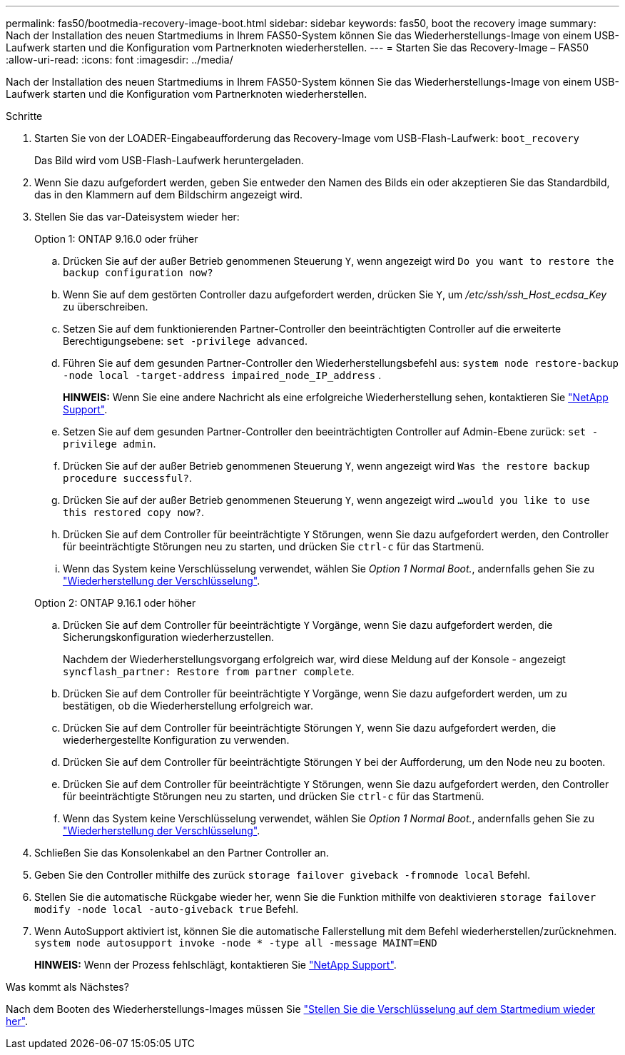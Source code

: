 ---
permalink: fas50/bootmedia-recovery-image-boot.html 
sidebar: sidebar 
keywords: fas50, boot the recovery image 
summary: Nach der Installation des neuen Startmediums in Ihrem FAS50-System können Sie das Wiederherstellungs-Image von einem USB-Laufwerk starten und die Konfiguration vom Partnerknoten wiederherstellen. 
---
= Starten Sie das Recovery-Image – FAS50
:allow-uri-read: 
:icons: font
:imagesdir: ../media/


[role="lead"]
Nach der Installation des neuen Startmediums in Ihrem FAS50-System können Sie das Wiederherstellungs-Image von einem USB-Laufwerk starten und die Konfiguration vom Partnerknoten wiederherstellen.

.Schritte
. Starten Sie von der LOADER-Eingabeaufforderung das Recovery-Image vom USB-Flash-Laufwerk: `boot_recovery`
+
Das Bild wird vom USB-Flash-Laufwerk heruntergeladen.

. Wenn Sie dazu aufgefordert werden, geben Sie entweder den Namen des Bilds ein oder akzeptieren Sie das Standardbild, das in den Klammern auf dem Bildschirm angezeigt wird.
. Stellen Sie das var-Dateisystem wieder her:
+
[role="tabbed-block"]
====
.Option 1: ONTAP 9.16.0 oder früher
--
.. Drücken Sie auf der außer Betrieb genommenen Steuerung `Y`, wenn angezeigt wird `Do you want to restore the backup configuration now?`
.. Wenn Sie auf dem gestörten Controller dazu aufgefordert werden, drücken Sie `Y`, um _/etc/ssh/ssh_Host_ecdsa_Key_ zu überschreiben.
.. Setzen Sie auf dem funktionierenden Partner-Controller den beeinträchtigten Controller auf die erweiterte Berechtigungsebene: `set -privilege advanced`.
.. Führen Sie auf dem gesunden Partner-Controller den Wiederherstellungsbefehl aus: `system node restore-backup -node local -target-address impaired_node_IP_address` .
+
*HINWEIS:* Wenn Sie eine andere Nachricht als eine erfolgreiche Wiederherstellung sehen, kontaktieren Sie https://support.netapp.com["NetApp Support"].

.. Setzen Sie auf dem gesunden Partner-Controller den beeinträchtigten Controller auf Admin-Ebene zurück: `set -privilege admin`.
.. Drücken Sie auf der außer Betrieb genommenen Steuerung `Y`, wenn angezeigt wird `Was the restore backup procedure successful?`.
.. Drücken Sie auf der außer Betrieb genommenen Steuerung `Y`, wenn angezeigt wird `...would you like to use this restored copy now?`.
.. Drücken Sie auf dem Controller für beeinträchtigte `Y` Störungen, wenn Sie dazu aufgefordert werden, den Controller für beeinträchtigte Störungen neu zu starten, und drücken Sie `ctrl-c` für das Startmenü.
.. Wenn das System keine Verschlüsselung verwendet, wählen Sie _Option 1 Normal Boot._, andernfalls gehen Sie zu link:bootmedia-encryption-restore.html["Wiederherstellung der Verschlüsselung"].


--
.Option 2: ONTAP 9.16.1 oder höher
--
.. Drücken Sie auf dem Controller für beeinträchtigte `Y` Vorgänge, wenn Sie dazu aufgefordert werden, die Sicherungskonfiguration wiederherzustellen.
+
Nachdem der Wiederherstellungsvorgang erfolgreich war, wird diese Meldung auf der Konsole - angezeigt `syncflash_partner: Restore from partner complete`.

.. Drücken Sie auf dem Controller für beeinträchtigte `Y` Vorgänge, wenn Sie dazu aufgefordert werden, um zu bestätigen, ob die Wiederherstellung erfolgreich war.
.. Drücken Sie auf dem Controller für beeinträchtigte Störungen `Y`, wenn Sie dazu aufgefordert werden, die wiederhergestellte Konfiguration zu verwenden.
.. Drücken Sie auf dem Controller für beeinträchtigte Störungen `Y` bei der Aufforderung, um den Node neu zu booten.
.. Drücken Sie auf dem Controller für beeinträchtigte `Y` Störungen, wenn Sie dazu aufgefordert werden, den Controller für beeinträchtigte Störungen neu zu starten, und drücken Sie `ctrl-c` für das Startmenü.
.. Wenn das System keine Verschlüsselung verwendet, wählen Sie _Option 1 Normal Boot._, andernfalls gehen Sie zu link:bootmedia-encryption-restore.html["Wiederherstellung der Verschlüsselung"].


--
====


. Schließen Sie das Konsolenkabel an den Partner Controller an.
. Geben Sie den Controller mithilfe des zurück `storage failover giveback -fromnode local` Befehl.
. Stellen Sie die automatische Rückgabe wieder her, wenn Sie die Funktion mithilfe von deaktivieren `storage failover modify -node local -auto-giveback true` Befehl.
. Wenn AutoSupport aktiviert ist, können Sie die automatische Fallerstellung mit dem Befehl wiederherstellen/zurücknehmen. `system node autosupport invoke -node * -type all -message MAINT=END`
+
*HINWEIS:* Wenn der Prozess fehlschlägt, kontaktieren Sie https://support.netapp.com["NetApp Support"].



.Was kommt als Nächstes?
Nach dem Booten des Wiederherstellungs-Images müssen Sie link:bootmedia-encryption-restore.html["Stellen Sie die Verschlüsselung auf dem Startmedium wieder her"].
